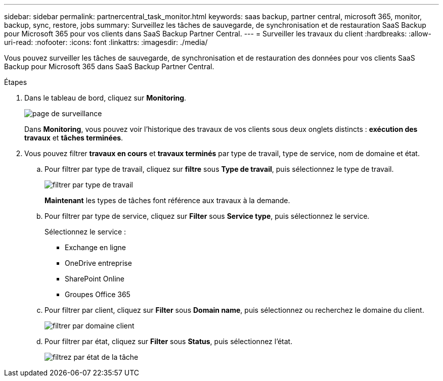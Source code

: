 ---
sidebar: sidebar 
permalink: partnercentral_task_monitor.html 
keywords: saas backup, partner central, microsoft 365, monitor, backup, sync, restore, jobs 
summary: Surveillez les tâches de sauvegarde, de synchronisation et de restauration SaaS Backup pour Microsoft 365 pour vos clients dans SaaS Backup Partner Central. 
---
= Surveiller les travaux du client
:hardbreaks:
:allow-uri-read: 
:nofooter: 
:icons: font
:linkattrs: 
:imagesdir: ./media/


[role="lead"]
Vous pouvez surveiller les tâches de sauvegarde, de synchronisation et de restauration des données pour vos clients SaaS Backup pour Microsoft 365 dans SaaS Backup Partner Central.

.Étapes
. Dans le tableau de bord, cliquez sur *Monitoring*.
+
image:monitoring.png["page de surveillance"]

+
Dans *Monitoring*, vous pouvez voir l'historique des travaux de vos clients sous deux onglets distincts : *exécution des travaux* et *tâches terminées*.

. Vous pouvez filtrer *travaux en cours* et *travaux terminés* par type de travail, type de service, nom de domaine et état.
+
.. Pour filtrer par type de travail, cliquez sur *filtre* sous *Type de travail*, puis sélectionnez le type de travail.
+
image:filter_job_type.png["filtrer par type de travail"]

+
*Maintenant* les types de tâches font référence aux travaux à la demande.

.. Pour filtrer par type de service, cliquez sur *Filter* sous *Service type*, puis sélectionnez le service.
+
Sélectionnez le service :

+
*** Exchange en ligne
*** OneDrive entreprise
*** SharePoint Online
*** Groupes Office 365


.. Pour filtrer par client, cliquez sur *Filter* sous *Domain name*, puis sélectionnez ou recherchez le domaine du client.
+
image:filter_customer_domain.png["filtrer par domaine client"]

.. Pour filtrer par état, cliquez sur *Filter* sous *Status*, puis sélectionnez l'état.
+
image:filter_job_status.png["filtrez par état de la tâche"]





